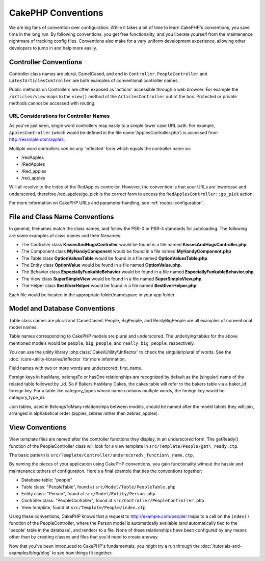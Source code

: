 CakePHP Conventions
###################

We are big fans of convention over configuration. While it takes a
bit of time to learn CakePHP's conventions, you save time in the
long run. By following conventions, you get free functionality, and
you liberate yourself from the maintenance nightmare of tracking config
files. Conventions also make for a very uniform development experience,
allowing other developers to jump in and help more easily.

Controller Conventions
======================

Controller class names are plural, CamelCased, and end in
``Controller``. ``PeopleController`` and
``LatestArticlesController`` are both examples of conventional
controller names.

Public methods on Controllers are often exposed as 'actions' accessible through
a web browser. For example the ``/articles/view`` maps to the ``view()`` method
of the ``ArticlesController`` out of the box. Protected or private methods
cannot be accessed with routing.

URL Considerations for Controller Names
~~~~~~~~~~~~~~~~~~~~~~~~~~~~~~~~~~~~~~~

As you've just seen, single word controllers map easily to a simple
lower case URL path. For example, ``ApplesController`` (which would
be defined in the file name 'ApplesController.php') is accessed
from http://example.com/apples.

Multiple word controllers *can* be any 'inflected' form which
equals the controller name so:

*  /redApples
*  /RedApples
*  /Red\_apples
*  /red\_apples

Will all resolve to the index of the RedApples controller. However,
the convention is that your URLs are lowercase and underscored,
therefore /red\_apples/go\_pick is the correct form to access the
``RedApplesController::go_pick`` action.

For more information on CakePHP URLs and parameter handling, see
:ref:`routes-configuration`.

.. _file-and-classname-conventions:

File and Class Name Conventions
===============================

In general, filenames match the class names, and follow the PSR-0 or PSR-4
standards for autoloading. The following are some examples of class names and
their filenames:

-  The Controller class **KissesAndHugsController** would be found
   in a file named **KissesAndHugsController.php**
-  The Component class **MyHandyComponent** would be found in a
   file named **MyHandyComponent.php**
-  The Table class **OptionValuesTable** would be found in a file named
   **OptionValuesTable.php**.
-  The Entity class **OptionValue** would be found in a file named
   **OptionValue.php**.
-  The Behavior class **EspeciallyFunkableBehavior** would be found
   in a file named **EspeciallyFunkableBehavior.php**
-  The View class **SuperSimpleView** would be found in a file
   named **SuperSimpleView.php**
-  The Helper class **BestEverHelper** would be found in a file
   named **BestEverHelper.php**

Each file would be located in the appropriate folder/namespace in your app folder.

Model and Database Conventions
==============================

Table class names are plural and CamelCased. People, BigPeople,
and ReallyBigPeople are all examples of conventional model names.

Table names corresponding to CakePHP models are plural and
underscored. The underlying tables for the above mentioned models
would be ``people``, ``big_people``, and ``really_big_people``,
respectively.

You can use the utility library :php:class:`Cake\\Utility\\Inflector` to check
the singular/plural of words. See the :doc:`/core-utility-libraries/inflector`
for more information.

Field names with two or more words are underscored: first\_name.

Foreign keys in hasMany, belongsTo or hasOne relationships are recognized by
default as the (singular) name of the related table followed by \_id. So if
Bakers hasMany Cakes, the cakes table will refer to the bakers table via
a baker\_id foreign key. For a table like category\_types whose name contains
multiple words, the foreign key would be category\_type\_id.

Join tables, used in BelongsToMany relationships between models, should be named
after the model tables they will join, arranged in alphabetical order
(apples\_zebras rather than zebras\_apples).

View Conventions
================

View template files are named after the controller functions they
display, in an underscored form. The getReady() function of the
PeopleController class will look for a view template in
``src/Template/People/get\_ready.ctp``.

The basic pattern is
``src/Template/Controller/underscored\_function\_name.ctp``.

By naming the pieces of your application using CakePHP conventions,
you gain functionality without the hassle and maintenance tethers
of configuration. Here's a final example that ties the conventions
together:

-  Database table: "people"
-  Table class: "PeopleTable", found at ``src/Model/Table/PeopleTable.php``
-  Entity class: "Person", found at ``src/Model/Entity/Person.php``
-  Controller class: "PeopleController", found at
   ``src/Controller/PeopleController.php``
-  View template, found at ``src/Template/People/index.ctp``

Using these conventions, CakePHP knows that a request to
http://example.com/people/ maps to a call on the ``index()`` function
of the PeopleController, where the Person model is automatically
available (and automatically tied to the 'people' table in the
database), and renders to a file. None of these relationships have
been configured by any means other than by creating classes and
files that you'd need to create anyway.

Now that you've been introduced to CakePHP's fundamentals, you might try a run
through the :doc:`/tutorials-and-examples/blog/blog` to see how things fit
together.


.. meta::
    :title lang=en: CakePHP Conventions
    :keywords lang=en: web development experience,maintenance nightmare,index method,legacy systems,method names,php class,uniform system,config files,tenets,apples,conventions,conventional controller,best practices,maps,visibility,news articles,functionality,logic,cakephp,developers
